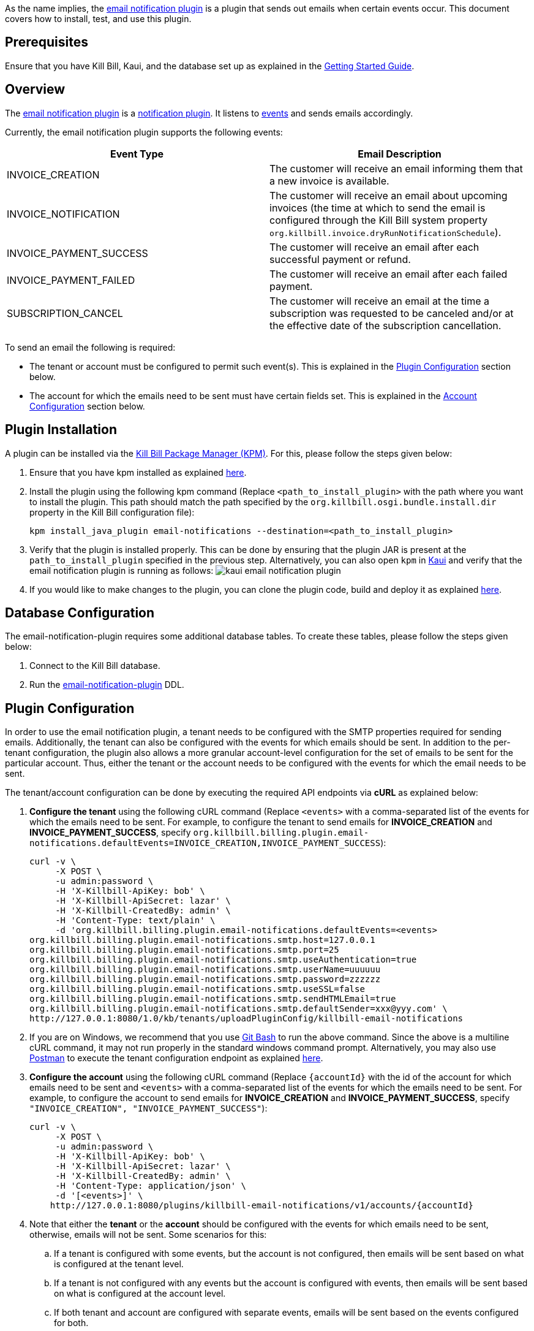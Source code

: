 As the name implies, the https://github.com/killbill/killbill-email-notifications-plugin[email notification plugin] is a plugin that sends out emails when certain events occur. This document covers how to install, test, and use this plugin.

== Prerequisites

Ensure that you have Kill Bill, Kaui, and the database set up as explained in the https://docs.killbill.io/latest/getting_started.html[Getting Started Guide].

== Overview

The https://github.com/killbill/killbill-email-notifications-plugin[email notification plugin] is a https://docs.killbill.io/latest/notification_plugin.html[notification plugin]. It listens to https://docs.killbill.io/latest/notification_plugin.html#_kill_bill_events_handled_by_notification_plugin[events] and sends emails accordingly.

Currently, the email notification plugin supports the following events:

[options="header",cols="1,1"]
|===
|Event Type   |Email Description
//-------------
|INVOICE_CREATION   |The customer will receive an email informing them that a new invoice is available.  
|INVOICE_NOTIFICATION   |The customer will receive an email about upcoming invoices (the time at which to send the email is configured through the Kill Bill system property `org.killbill.invoice.dryRunNotificationSchedule`).  
|INVOICE_PAYMENT_SUCCESS   |The customer will receive an email after each successful payment or refund.
|INVOICE_PAYMENT_FAILED   |The customer will receive an email after each failed payment.  
|SUBSCRIPTION_CANCEL   | The customer will receive an email at the time a subscription was requested to be canceled and/or at the effective date of the subscription cancellation.  
|===

To send an email the following is required:

* The tenant or account must be configured to permit such event(s). This is explained in the <<Plugin Configuration>> section below.

* The account for which the emails need to be sent must have certain fields set. This is explained in the <<Account Configuration>> section below.



== Plugin Installation

A plugin can be installed via the https://github.com/killbill/killbill-cloud/blob/master/kpm[Kill Bill Package Manager (KPM)]. For this, please follow the steps given below:

. Ensure that you have kpm installed as explained https://github.com/killbill/killbill-cloud/tree/master/kpm#kpm-installation[here].

. Install the plugin using the following kpm command (Replace `<path_to_install_plugin>` with the path where you want to install the plugin. This path should match the path specified by the `org.killbill.osgi.bundle.install.dir` property in the Kill Bill configuration file):
[source,bash]
kpm install_java_plugin email-notifications --destination=<path_to_install_plugin>

. Verify that the plugin is installed properly. This can be done by ensuring that the plugin JAR is present at the `path_to_install_plugin` specified in the previous step. Alternatively, you can also open `kpm` in https://docs.killbill.io/latest/userguide_kaui.html[Kaui] and verify that the email notification plugin is running as follows:
image:https://github.com/killbill/killbill-docs/raw/v3/userguide/assets/img/email-notification-plugin/kaui_email_notification_plugin.png[align=center]

. If you would like to make changes to the plugin, you can clone the plugin code, build and deploy it as explained https://github.com/killbill/killbill-email-notifications-plugin[here].


== Database Configuration

The email-notification-plugin requires some additional database tables. To create these tables, please follow the steps given below:

. Connect to the Kill Bill database.

. Run the https://github.com/killbill/killbill-email-notifications-plugin/blob/master/src/main/resources/ddl.sql[email-notification-plugin] DDL.


== Plugin Configuration

In order to use the email notification plugin, a tenant needs to be configured with the SMTP properties required for sending emails. Additionally, the tenant can also be configured with the events for which emails should be sent. In addition to the per-tenant configuration, the plugin also allows a more granular account-level configuration for the set of emails to be sent for the particular account. Thus, either the tenant or the account needs to be configured with the events for which the email needs to be sent.

The tenant/account configuration can be done by executing the required API endpoints via *cURL* as explained below:

[[tenant-config,Tenant Configuration]]
. *Configure the tenant* using the following cURL command (Replace `<events>` with a comma-separated list of the events for which the emails need to be sent. For example, to configure the tenant to send emails for *INVOICE_CREATION* and *INVOICE_PAYMENT_SUCCESS*, specify `org.killbill.billing.plugin.email-notifications.defaultEvents=INVOICE_CREATION,INVOICE_PAYMENT_SUCCESS`):
[source,bash]
curl -v \
     -X POST \
     -u admin:password \
     -H 'X-Killbill-ApiKey: bob' \
     -H 'X-Killbill-ApiSecret: lazar' \
     -H 'X-Killbill-CreatedBy: admin' \
     -H 'Content-Type: text/plain' \
     -d 'org.killbill.billing.plugin.email-notifications.defaultEvents=<events>
org.killbill.billing.plugin.email-notifications.smtp.host=127.0.0.1
org.killbill.billing.plugin.email-notifications.smtp.port=25
org.killbill.billing.plugin.email-notifications.smtp.useAuthentication=true
org.killbill.billing.plugin.email-notifications.smtp.userName=uuuuuu
org.killbill.billing.plugin.email-notifications.smtp.password=zzzzzz
org.killbill.billing.plugin.email-notifications.smtp.useSSL=false
org.killbill.billing.plugin.email-notifications.smtp.sendHTMLEmail=true
org.killbill.billing.plugin.email-notifications.smtp.defaultSender=xxx@yyy.com' \
http://127.0.0.1:8080/1.0/kb/tenants/uploadPluginConfig/killbill-email-notifications
     
. If you are on Windows, we recommend that you use https://git-scm.com/download/win[Git Bash] to run the above command. Since the above is a multiline cURL command, it may not run properly in the standard windows command prompt. Alternatively, you may also use https://www.postman.com/[Postman] to execute the tenant configuration endpoint as explained https://docs.killbill.io/latest/postman.html[here].

. *Configure the account* using the following cURL command (Replace `{accountId}` with the id of the account for which emails need to be sent and `<events>` with a comma-separated list of the events for which the emails need to be sent. For example, to configure the account to send emails for *INVOICE_CREATION* and *INVOICE_PAYMENT_SUCCESS*, specify `"INVOICE_CREATION", "INVOICE_PAYMENT_SUCCESS"`):
[source,bash]
curl -v \
     -X POST \
     -u admin:password \
     -H 'X-Killbill-ApiKey: bob' \
     -H 'X-Killbill-ApiSecret: lazar' \
     -H 'X-Killbill-CreatedBy: admin' \
     -H 'Content-Type: application/json' \
     -d '[<events>]' \
    http://127.0.0.1:8080/plugins/killbill-email-notifications/v1/accounts/{accountId}
   
. Note that either the *tenant* or the *account* should be configured with the events for which emails need to be sent, otherwise, emails will not be sent. Some scenarios for this:

.. If a tenant is configured with some events, but the account is not configured, then emails will be sent based on what is configured at the tenant level.

.. If a tenant is not configured with any events but the account is configured with events, then emails will be sent based on what is configured at the account level.

.. If both tenant and account are configured with separate events, emails will be sent based on the events configured for both.

== Account Configuration

The account for which emails need to be sent, needs to have the `email` and `locale` fields set. In addition, the <<email-templates>> used by the notification plugin also require the  `company`, `address1`, `city`, `state`, `postalCode`, `country` fields also set on the Account.

Thus, ensure that the account is created using the following cURL command (Replace `<email_id>` with the email id where you would like to receive the email and change values for the other fields as required):
[source, bash]
curl -v \
    -X POST \
    -u admin:password \
    -H "X-Killbill-ApiKey: bob" \
    -H "X-Killbill-ApiSecret: lazar" \
    -H "Content-Type: application/json" \
    -H "Accept: application/json" \
    -H "X-Killbill-CreatedBy: demo" \
    -H "X-Killbill-Reason: demo" \
    -H "X-Killbill-Comment: demo" \
    -d '{ "name": "John Doe", "email": "<email_id>", "currency": "USD", "company": "Acme Corporation", "locale":"en_US", "address1": "57 Academy Drive","city": "Oak Creek","state": "WI","postalCode": "53154", "country": "US"}' \
"http://127.0.0.1:8080/1.0/kb/accounts"


== Testing the plugin

Once the plugin is installed and configured as explained above, it can be used for sending emails. You can verify that the plugin is working correctly by following the steps given below:

. Start a local SMTP server. We are typically relying on the `namshi/smtp` docker image:
[source, bash]
# Start the SMTP server on port 25
docker run -tid --name smtp_server -p 25:25  -e DISABLE_IPV6=true namshi/smtp

. Create a tenant as follows (specify the required `apiKey` and `apiSecret`):
[source,bash]
curl -v \
    -X POST \
    -u admin:password \
    -H "Content-Type: application/json" \
    -H "Accept: application/json" \
    -H "X-Killbill-CreatedBy: demo" \
    -H "X-Killbill-Reason: demo" \
    -H "X-Killbill-Comment: demo" \
    -d '{ "apiKey": "bob", "apiSecret": "lazar"}' \
    "http://127.0.0.1:8080/1.0/kb/tenants"

. Configure the tenant as specified in the <<tenant-config>> section above with *INVOICE_CREATION* and *INVOICE_PAYMENT_SUCCESS* events.

. Create an account as follows (Replace `<email_id>` with the email id where you would like to receive the email and change values for the other fields as required):
[source, bash]
curl -v \
    -X POST \
    -u admin:password \
    -H "X-Killbill-ApiKey: bob" \
    -H "X-Killbill-ApiSecret: lazar" \
    -H "Content-Type: application/json" \
    -H "Accept: application/json" \
    -H "X-Killbill-CreatedBy: demo" \
    -H "X-Killbill-Reason: demo" \
    -H "X-Killbill-Comment: demo" \
    -d '{ "name": "John Doe", "email": "<email_id>", "currency": "USD", "company": "Acme Corporation", "locale":"en_US", "address1": "57 Academy Drive","city": "Oak Creek","state": "WI","postalCode": "53154", "country": "US"}' \
"http://127.0.0.1:8080/1.0/kb/accounts"

. If successful, the command above returns a `Location` header like \http://127.0.0.1:8080/1.0/kb/accounts/eda3e357-20a1-456d-a9b3-b39ca3db8020. Copy the `account_id` in the header (`eda3e357-20a1-456d-a9b3-b39ca3db8020` in this case) and save it for future use.

. Add a payment method as follows (replace `<account_id>` with the account id obtained above):
[source, bash]
curl -v \
    -X POST \
    -u admin:password \
    -H "X-Killbill-ApiKey: bob" \
    -H "X-Killbill-ApiSecret: lazar" \
    -H "Content-Type: application/json" \
    -H "Accept: application/json" \
    -H "X-Killbill-CreatedBy: demo" \
    -H "X-Killbill-Reason: demo" \
    -H "X-Killbill-Comment: demo" \
    -d '{ "accountId": "<account_id>", "pluginName": "__EXTERNAL_PAYMENT__"}' \
    "http://127.0.0.1:8080/1.0/kb/accounts/<account_id>/paymentMethods"
   
. If successful, the command above returns a `Location` header like
\http://127.0.0.1:8080/1.0/kb/paymentMethods/c2ff0040-7c5b-48bf-9685-a4c57501535f. Copy the `payment_method_id` in the header (`c2ff0040-7c5b-48bf-9685-a4c57501535f` in this case) and save it for future use.

. Set the payment method as default as follows (replace `<account_id>` and `<payment_method_id>` with the values obtained above):
[source,bash]
curl -v \
    -X PUT \
    -u admin:password \
    -H "X-Killbill-ApiKey: bob" \
    -H "X-Killbill-ApiSecret: lazar" \
    -H "Content-Type: application/json" \
    -H "Accept: application/json" \
    -H "X-Killbill-CreatedBy: demo" \
    -H "X-Killbill-Reason: demo" \
    -H "X-Killbill-Comment: demo" \
    "http://127.0.0.1:8080/1.0/kb/accounts/<account_id>/paymentMethods/<payment_method_id>/setDefault"

. Create a external charge to trigger an invoice as follows(replace `<account_id>` with the account_id obtained above):
[source,bash]
curl -v \
    -X POST \
    -u admin:password \
    -H "X-Killbill-ApiKey: bob" \
    -H "X-Killbill-ApiSecret: lazar" \
    -H "Content-Type: application/json" \
    -H "Accept: application/json" \
    -H "X-Killbill-CreatedBy: demo" \
    -H "X-Killbill-Reason: demo" \
    -H "X-Killbill-Comment: demo" \
    -d '[ { "accountId": "<account_id>", "description": "My charge", "amount": 50, "currency": "USD" }]'    \
    "http://127.0.0.1:8080/1.0/kb/invoices/charges/<account_id>?autoCommit=true"

. Confirm that an email is sent for the invoice and successful payment.

Note that you can also use https://docs.killbill.io/latest/userguide_kaui.html[Kaui] for executing steps 2-9 above.

   
== Template and resource configuration  

The email notification plugin uses https://mustache.github.io/[Mustache] templates for generating emails. This section explains how custom email templates can be configured.

[[email-templates,default email templates]]
=== Templates Overview

An email template contains the body of an email. In addition to static text, it contains some variables which are replaced at runtime by the https://mustache.github.io/[mustache] engine.

The email notification plugin comes with some https://github.com/killbill/killbill-email-notifications-plugin/tree/master/src/main/resources/org/killbill/billing/plugin/notification/templates[default templates]. However, users can also upload their custom templates.

The email notification plugin uses *one template per locale and per type* (as opposed to one template per type with an additional set of translation string bundles for each locale). So, for example, the *INVOICE_CREATION* event can have templates like `INVOICE_CREATION_en_US`, `INVOICE_CREATION_fr_FR`, and so on. When an *INVOICE CREATION* email needs to be sent for a user, the user's `locale` is checked and the corresponding template is used. The https://github.com/killbill/killbill-email-notifications-plugin/tree/master/src/main/resources/org/killbill/billing/plugin/notification/templates[default templates] are available only for the *en_US* locale, however, users can upload templates for other locales if required.


=== Resources overview

In addition to templates, the email notification plugin requires a resource file. This resource file contains *key-value pairs* which can be used to replace variables in a template. The email notification plugin comes with a https://github.com/killbill/killbill-email-notifications-plugin/tree/6fc76403233fd5be290841ee6fc9d728028892f0/src/main/resources/org/killbill/billing/plugin/notification/translations[default resource file] that contains key-value pairs for the variables in the default templates.

Unlike email templates, all the events have a single resource file. However, different locales can have different resource files. This allows having string translations in different languages, (like different translations for the catalog product names). So for example, you can have different resource files like `Translation_en_US.properties`, `Translation_fr_FR.properties`, and so on. When an email needs to be sent for a user, the user's `locale` is checked and the corresponding resource file is used to replace the variables in the template.

The https://github.com/killbill/killbill-email-notifications-plugin/blob/6fc76403233fd5be290841ee6fc9d728028892f0/src/main/resources/org/killbill/billing/plugin/notification/translations/Translation_en_US.properties[default resource file] is available only for the *en_US* locale. Users can add additional key-value pairs to this resource file as well as add new resource files for different locales.  

=== Template/Translation Resource Keys

Each email template and the translation resource is assigned a *key*. To upload a custom email template/translation resource, its key needs to be specified.

The following table provides details about the template/translation resource keys (assuming that the locale is `en_US`):

[options="header",cols="1,1,1,1"]
|===
|Template Type |Template Key|Template Description| Default Template
//----------------------
|Invoice creation  |killbill-email-notifications:INVOICE_CREATION_en_US|Template for the email that will be sent when an invoice is created|https://github.com/killbill/killbill-email-notifications-plugin/blob/6fc76403233fd5be290841ee6fc9d728028892f0/src/main/resources/org/killbill/billing/plugin/notification/templates/InvoiceCreation.mustache[InvoiceCreation.mustache]
|Upcoming invoices   |  killbill-email-notifications:UPCOMING_INVOICE_en_US | Template for the email that will be sent when an invoice is due|https://github.com/killbill/killbill-email-notifications-plugin/blob/6fc76403233fd5be290841ee6fc9d728028892f0/src/main/resources/org/killbill/billing/plugin/notification/templates/UpcomingInvoice.mustache[UpcomingInvoice.mustache]
|Successful payments   |killbill-email-notifications:SUCCESSFUL_PAYMENT_en_US   |Template for the email that will be sent when a payment is successful|https://github.com/killbill/killbill-email-notifications-plugin/blob/6fc76403233fd5be290841ee6fc9d728028892f0/src/main/resources/org/killbill/billing/plugin/notification/templates/SuccessfulPayment.mustache[SuccessfulPayment.mustache]
|Failed payments   |killbill-email-notifications:FAILED_PAYMENT_en_US   |Template for the email that will be sent when a payment fails|https://github.com/killbill/killbill-email-notifications-plugin/blob/6fc76403233fd5be290841ee6fc9d728028892f0/src/main/resources/org/killbill/billing/plugin/notification/templates/FailedPayment.mustache[FailedPayment.mustache]  
|Subscription cancellation (requested date)   |killbill-email-notifications:SUBSCRIPTION_CANCELLATION_REQUESTED_en_US   |Template for the email that will be sent when a user requests to cancel a subscription|https://github.com/killbill/killbill-email-notifications-plugin/blob/6fc76403233fd5be290841ee6fc9d728028892f0/src/main/resources/org/killbill/billing/plugin/notification/templates/SubscriptionCancellationRequested.mustache[SubscriptionCancellationRequested.mustache]  
|Subscription cancellation (effective date)   |killbill-email-notifications:SUBSCRIPTION_CANCELLATION_EFFECTIVE_en_US   |Template for the email that will be sent when a subscription is actually cancelled|https://github.com/killbill/killbill-email-notifications-plugin/blob/6fc76403233fd5be290841ee6fc9d728028892f0/src/main/resources/org/killbill/billing/plugin/notification/templates/SubscriptionCancellationEffective.mustache[SubscriptionCancellationEffective.mustache]
|Payment refunds   |killbill-email-notifications:PAYMENT_REFUND_en_US   |Template for the email that will be sent when a payment is refunded|https://github.com/killbill/killbill-email-notifications-plugin/blob/6fc76403233fd5be290841ee6fc9d728028892f0/src/main/resources/org/killbill/billing/plugin/notification/templates/PaymentRefund.mustache[PaymentRefund.mustache]  
|Translation strings   |killbill-email-notifications:TEMPLATE_TRANSLATION_en_US   |Includes all the text values referenced in the templates. Also includes the email subjects using the following keys:
*upcomingInvoiceSubject
successfulPaymentSubject
failedPaymentSubject
paymentRefundSubject
subscriptionCancellationRequestedSubject
subscriptionCancellationEffectiveSubject
invoiceCreationSubject*  
|https://github.com/killbill/killbill-email-notifications-plugin/blob/6fc76403233fd5be290841ee6fc9d728028892f0/src/main/resources/org/killbill/billing/plugin/notification/translations/Translation_en_US.properties[Translation_en_US.properties]
|===

=== Uploading a custom template

As explained earlier, you can upload per-tenant email templates for various events. Let's look at an example to upload a template for the next upcoming invoice for a locale `en_US`:

. Create the template `/tmp/UpcomingInvoice.mustache`:
+
``` bash
*** You Have a New Invoice ***

You have a new invoice from {{text.merchantName}}, due on {{invoice.targetDate}}.

{{#invoice.invoiceItems}}
{{startDate}} {{planName}} : {{invoice.formattedAmount}}
{{/invoice.invoiceItems}}

{{text.invoiceAmountTotal}}: {{invoice.formattedBalance}}

{{text.billedTo}}:
{{account.companyName}}
{{account.name}}
{{account.address1}}
{{account.city}}, {{account.stateOrProvince}} {{account.postalCode}}
{{account.country}}

If you have any questions about your account, please reply to this email or contact {{text.merchantName}} Support at: {{text.merchantContactPhone}}
```

. Upload the template for your tenant:
[source, bash]
curl -v \
-u admin:password \
-H "X-Killbill-ApiKey: bob" \
-H "X-Killbill-ApiSecret: lazar" \
-H 'X-Killbill-CreatedBy: admin' \
-H "Content-Type: text/plain" \
-X POST \
--data-binary @/tmp/UpcomingInvoice.mustache \
http://127.0.0.1:8080/1.0/kb/tenants/userKeyValue/killbill-email-notifications:UPCOMING_INVOICE_en_US

. If your template uses some additional keys than what are specified in the https://github.com/killbill/killbill-email-notifications-plugin/blob/6fc76403233fd5be290841ee6fc9d728028892f0/src/main/resources/org/killbill/billing/plugin/notification/translations/Translation_en_US.properties[default translation file], these need to be added to the translation file as explained in the next section.

=== Uploading Resource files

As explained earlier, you can upload additional resource files for different locales or additional keys in existing resource files. In order to do this, please follow the steps given below:

. Check if a resource file https://github.com/killbill/killbill-email-notifications-plugin/blob/6fc76403233fd5be290841ee6fc9d728028892f0/src/main/resources/org/killbill/billing/plugin/notification/translations/[already exists] for your locale. If so, download the file and if not, create a new file. You can use the https://github.com/killbill/killbill-email-notifications-plugin/blob/6fc76403233fd5be290841ee6fc9d728028892f0/src/main/resources/org/killbill/billing/plugin/notification/translations/Translation_en_US.properties[default translation template] as a reference to create a new file.

. Add the required properties (key-value pairs) to your file.

. Upload the new resource file using the following cURL command (Replace `<template-name>` with the name of the file created in the previous step and `<translation_key>` with the translation key. For example the translation key for a resource file for the `en_US` locale will be *TEMPLATE_TRANSLATION_en_US*):
[source, bash]
curl -v \
-u admin:password \
-H "X-Killbill-ApiKey: bob" \
-H "X-Killbill-ApiSecret: lazar" \
-H 'X-Killbill-CreatedBy: admin' \
-H "Content-Type: text/plain" \
-X POST \
--data-binary @/<template-name>.properties \
http://127.0.0.1:8080/1.0/kb/tenants/userKeyValue/killbill-email-notifications:<translation_key>

== Troubleshooting

This section covers some common issues and their solutions.

=== Emails not sent

Sometimes, even after configuring the plugin as mentioned above, you may find that emails are not sent. There are several reasons for this:

*Missing information on Account*

In order to send an email, the `Account` record needs to have
the `locale` and `email` fields set. In addition, if you are using the default templates provided by the plugin, the `company`, `address1`, `city`, `state`, `postalCode`, `country` fields also need to be set on the Account. If any of these fields are missing, emails will not be sent and you will see the following exception in the Kill Bill logs:

[source,bash]
com.samskivert.mustache.MustacheException: No key, method or field with name 'account.companyName'

Ensure that the account for which the emails are to be sent is configured with all the required fields as explained in the <<Account Configuration>> section above.

*Missing information in template*

Sometimes, you may upload a custom template. However, you may forget to upload the translation keys for it in the resource file. In such a case, the email will not be sent and you will see the following exception in the Kill Bill logs:

[source,bash]
com.samskivert.mustache.MustacheException: No key, method or field with name 'text.merchantName'

Ensure that you also update the translation properties as specified in the <<Uploading Resource files>> section above.
